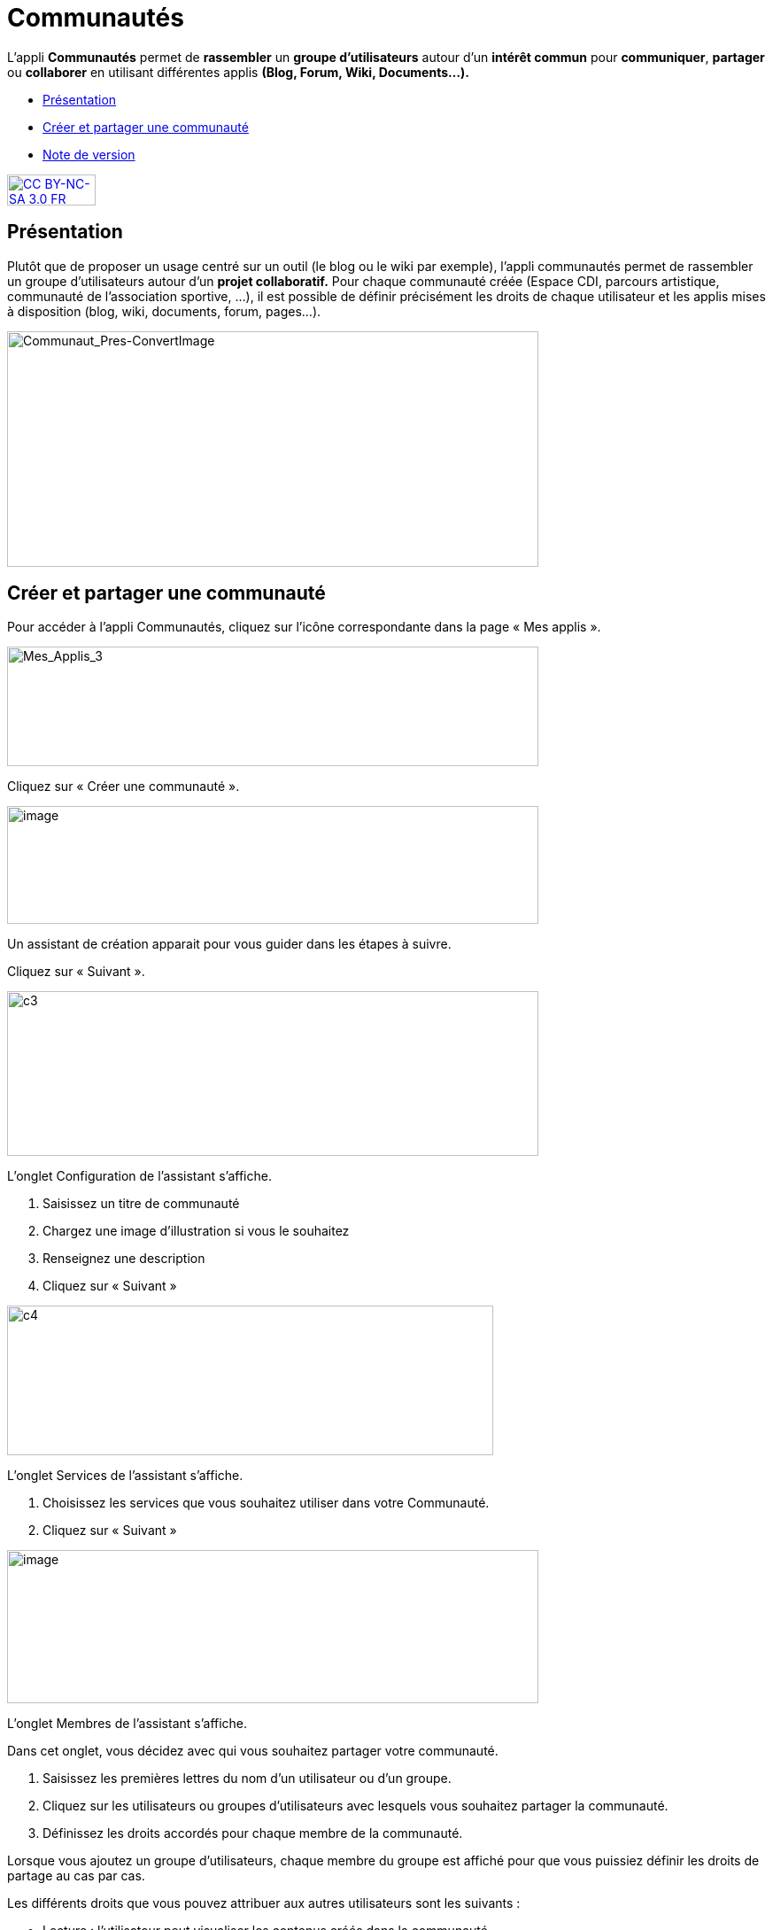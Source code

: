 [[communautes]]
= Communautés

L’appli *Communautés* permet de *rassembler* un *groupe d’utilisateurs*
autour d’un *intérêt commun* pour **communiquer**, *partager* ou
*collaborer* en utilisant différentes applis *(Blog, Forum, Wiki,
Documents...).*

* link:index.html?iframe=true#presentation[Présentation]
* link:index.html?iframe=true#cas-d-usage-1[Créer et partager une
communauté]
* link:index.html?iframe=true#notes-de-versions[Note de version]

http://creativecommons.org/licenses/by-nc-sa/3.0/fr/[image:../../wp-content/uploads/2015/03/CC-BY-NC-SA-3.0-FR-300x105.png[CC
BY-NC-SA 3.0 FR,width=100,height=35]]

[[presentation]]
== Présentation

Plutôt que de proposer un usage centré sur un outil (le blog ou le wiki
par exemple), l'appli communautés permet de rassembler un groupe
d'utilisateurs autour d'un *projet collaboratif.* Pour chaque communauté
créée (Espace CDI, parcours artistique, communauté de l'association
sportive, ...), il est possible de définir précisément les droits de
chaque utilisateur et les applis mises à disposition (blog, wiki,
documents, forum, pages...).

image:../../wp-content/uploads/2016/04/Communaut_Pres-ConvertImage.png[Communaut_Pres-ConvertImage,width=600,height=266]

[[cas-d-usage-1]]
== Créer et partager une communauté

Pour accéder à l’appli Communautés, cliquez sur l’icône correspondante
dans la page « Mes applis ».

image:../../wp-content/uploads/2016/04/Mes_Applis_3-1024x231.png[Mes_Applis_3,width=600,height=135]

Cliquez sur « Créer une communauté ».

image:../../wp-content/uploads/2016/08/communauté-11-1024x227.png[image,width=600,height=133]

Un assistant de création apparait pour vous guider dans les étapes à
suivre.

Cliquez sur « Suivant ».

image:../../wp-content/uploads/2015/06/c3.png[c3,width=600,height=186]

L’onglet Configuration de l’assistant s’affiche.

1.  Saisissez un titre de communauté
2.  Chargez une image d’illustration si vous le souhaitez
3.  Renseignez une description
4.  Cliquez sur « Suivant »

image:../../wp-content/uploads/2015/06/c4.png[c4,width=549,height=169]

L’onglet Services de l’assistant s’affiche.

1.  Choisissez les services que vous souhaitez utiliser dans votre
Communauté.
2.  Cliquez sur « Suivant »

image:../../wp-content/uploads/2016/08/communauté-2-1024x295.png[image,width=600,height=173]

L’onglet Membres de l’assistant s’affiche.

Dans cet onglet, vous décidez avec qui vous souhaitez partager votre
communauté.

1.  Saisissez les premières lettres du nom d’un utilisateur ou d’un
groupe.
2.  Cliquez sur les utilisateurs ou groupes d’utilisateurs avec lesquels
vous souhaitez partager la communauté.
3.  Définissez les droits accordés pour chaque membre de la communauté.

Lorsque vous ajoutez un groupe d’utilisateurs, chaque membre du groupe
est affiché pour que vous puissiez définir les droits de partage au cas
par cas.

Les différents droits que vous pouvez attribuer aux autres utilisateurs
sont les suivants :

* Lecture : l’utilisateur peut visualiser les contenus créés dans la
communauté
* Contribution : l’utilisateur peut créer du contenu dans les services
de la communauté
* Gestion : l’utilisateur peut partager, modifier et supprimer la
communauté

 4. Cliquez sur « Suivant ».

image:../../wp-content/uploads/2015/06/c6.png[c6,width=492,height=217]

La communauté est maintenant créée et partagée. Chaque appli de la
communauté est accessible de manière différenciée. Par exemple, le wiki
 de la communauté est accessible depuis l'appli communauté et depuis
l'appli wiki.

'''''

Des listes de diffusion des utilisateurs de la communauté sont
automatiquement créées: lecteurs de la communauté, contributeurs de la
communauté et gestionnaires de la communauté. Ces listes de diffusion
peuvent être utilisées dans tous les services de l'ENT.

'''''

 

Pour savoir comment créer du contenu dans les différents services de
votre communauté,  reportez-vous aux cas d’usages de chacun de ces
services.

[[notes-de-versions]]
== Note de version

A chaque nouvelle version de l'application, les nouveautés seront
présentées dans cette section.
